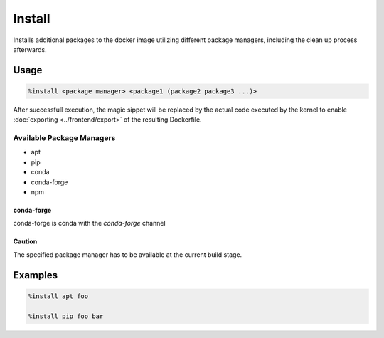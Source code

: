 Install
=======

Installs additional packages to the docker image utilizing different package managers, including
the clean up process afterwards.

Usage
-----

.. code-block::

    %install <package manager> <package1 (package2 package3 ...)>

.. image:: /_gifs/magics/install.gif
    :alt: Video of install

After successfull execution, the magic sippet will be replaced by the actual code executed by
the kernel to enable :doc:`exporting <../frontend/export>` of the resulting Dockerfile.

Available Package Managers
^^^^^^^^^^^^^^^^^^^^^^^^^^

* apt
* pip
* conda
* conda-forge
* npm

conda-forge
+++++++++++
conda-forge is conda with the *conda-forge* channel

Caution
+++++++
The specified package manager has to be available at the current build stage.

Examples
--------

.. code-block::

    %install apt foo

    %install pip foo bar
